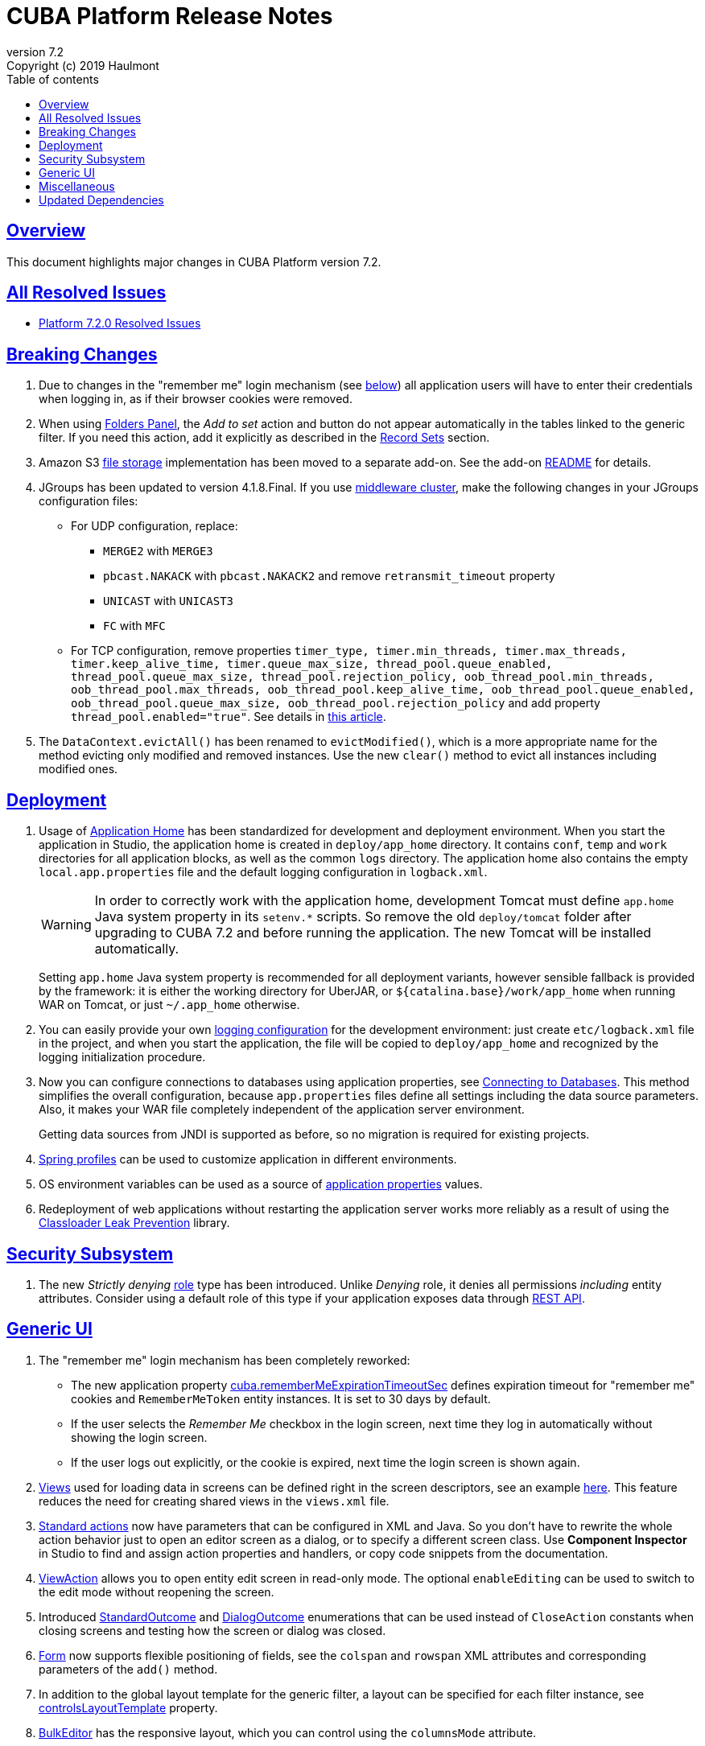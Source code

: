= CUBA Platform Release Notes
:toc: left
:toc-title: Table of contents
:toclevels: 6
:sectnumlevels: 6
:stylesheet: cuba.css
:linkcss:
:source-highlighter: coderay
:imagesdir: ./img
:stylesdir: ./styles
:sourcesdir: ../../source
:doctype: book
:sectlinks:
:sectanchors:
:lang: en
:revnumber: 7.2
:version-label: Version
:revremark: Copyright (c) 2019 Haulmont
:youtrack: https://youtrack.cuba-platform.com
:manual: https://doc.cuba-platform.com/manual-{revnumber}
:restapi: https://doc.cuba-platform.com/restapi-{revnumber}
:studio: https://doc.cuba-platform.com/studio
:manual_app_props: https://doc.cuba-platform.com/manual-{revnumber}/app_properties_reference.html#
:reporting: https://doc.cuba-platform.com/reporting-{revnumber}
:charts: https://doc.cuba-platform.com/charts-{revnumber}
:bpm: https://doc.cuba-platform.com/bpm-{revnumber}
:githubissueslog: https://github.com/cuba-platform/documentation/blob/master/content/release_notes/issues

:!sectnums:

[[overview]]
== Overview

This document highlights major changes in CUBA Platform version {revnumber}.

== All Resolved Issues

* {githubissueslog}/release_7.2.0.md[Platform 7.2.0 Resolved Issues]

[[breaking_changes]]
== Breaking Changes

. Due to changes in the "remember me" login mechanism (see <<gui,below>>) all application users will have to enter their credentials when logging in, as if their browser cookies were removed.

. When using {manual}/folders_pane.html[Folders Panel], the _Add to set_ action and button do not appear automatically in the tables linked to the generic filter. If you need this action, add it explicitly as described in the {manual}/record_set.html[Record Sets] section.

. Amazon S3 {manual}/file_storage.html[file storage] implementation has been moved to a separate add-on. See the add-on https://github.com/cuba-platform/cuba-aws[README] for details.

. JGroups has been updated to version 4.1.8.Final. If you use {manual}/cluster_mw.html[middleware cluster], make the following changes in your JGroups configuration files:
** For UDP configuration, replace:
*** `MERGE2` with `MERGE3`
*** `pbcast.NAKACK` with `pbcast.NAKACK2` and remove `retransmit_timeout` property
*** `UNICAST` with `UNICAST3`
*** `FC` with `MFC`
** For TCP configuration, remove properties `timer_type, timer.min_threads, timer.max_threads, timer.keep_alive_time, timer.queue_max_size, thread_pool.queue_enabled, thread_pool.queue_max_size, thread_pool.rejection_policy, oob_thread_pool.min_threads, oob_thread_pool.max_threads, oob_thread_pool.keep_alive_time, oob_thread_pool.queue_enabled, oob_thread_pool.queue_max_size, oob_thread_pool.rejection_policy` and add property `thread_pool.enabled="true"`. See details in http://belaban.blogspot.com/2016/09/removing-thread-pools-in-jgroups-40.html[this article].

. The `DataContext.evictAll()` has been renamed to `evictModified()`, which is a more appropriate name for the method evicting only modified and removed instances. Use the new `clear()` method to evict all instances including modified ones.

[[deployment]]
== Deployment

. Usage of {manual}/app_home.html[Application Home] has been standardized for development and deployment environment. When you start the application in Studio, the application home is created in `deploy/app_home` directory. It contains `conf`, `temp` and `work` directories for all application blocks, as well as the common `logs` directory. The application home also contains the empty `local.app.properties` file and the default logging configuration in `logback.xml`.
+
[WARNING]
====
In order to correctly work with the application home, development Tomcat must define `app.home` Java system property in its `setenv.*` scripts. So remove the old `deploy/tomcat` folder after upgrading to CUBA 7.2 and before running the application. The new Tomcat will be installed automatically.
====
+
Setting `app.home` Java system property is recommended for all deployment variants, however sensible fallback is provided by the framework: it is either the working directory for UberJAR, or `${catalina.base}/work/app_home` when running WAR on Tomcat, or just `~/.app_home` otherwise.

. You can easily provide your own {manual}/logging.html[logging configuration] for the development environment: just create `etc/logback.xml` file in the project, and when you start the application, the file will be copied to `deploy/app_home` and recognized by the logging initialization procedure.

. Now you can configure connections to databases using application properties, see {manual}/db_connection.html[Connecting to Databases]. This method simplifies the overall configuration, because `app.properties` files define all settings including the data source parameters. Also, it makes your WAR file completely independent of the application server environment.
+
Getting data sources from JNDI is supported as before, so no migration is required for existing projects.

. {manual}/spring_profiles.html[Spring profiles] can be used to customize application in different environments.

. OS environment variables can be used as a source of {manual}/app_properties.html#setting_app_properties[application properties] values.

. Redeployment of web applications without restarting the application server works more reliably as a result of using the
https://github.com/mjiderhamn/classloader-leak-prevention[Classloader Leak Prevention] library.

[[security]]
== Security Subsystem

. The new _Strictly denying_ {manual}/roles.html[role] type has been introduced. Unlike _Denying_ role, it denies all permissions _including_ entity attributes. Consider using a default role of this type if your application exposes data through {restapi}[REST API].

[[gui]]
== Generic UI

. The "remember me" login mechanism has been completely reworked:

** The new application property {manual_app_props}cuba.rememberMeExpirationTimeoutSec[cuba.rememberMeExpirationTimeoutSec] defines expiration timeout for "remember me" cookies and `RememberMeToken` entity instances. It is set to 30 days by default.

** If the user selects the _Remember Me_ checkbox in the login screen, next time they log in automatically without showing the login screen.

** If the user logs out explicitly, or the cookie is expired, next time the login screen is shown again.

. {manual}/views_creation.html[Views] used for loading data in screens can be defined right in the screen descriptors, see an example {manual}/gui_data_comp_decl.html[here]. This feature reduces the need for creating shared views in the `views.xml` file.

. {manual}/standard_actions.html[Standard actions] now have parameters that can be configured in XML and Java. So you don't have to rewrite the whole action behavior just to open an editor screen as a dialog, or to specify a different screen class. Use *Component Inspector* in Studio to find and assign action properties and handlers, or copy code snippets from the documentation.

. {manual}/ViewAction.html[ViewAction] allows you to open entity edit screen in read-only mode. The optional `enableEditing` can be used to switch to the edit mode without reopening the screen.

. Introduced {manual}/opening_screens.html#screen_return_values[StandardOutcome] and {manual}/gui_dialogs.html#gui_input_dialog[DialogOutcome] enumerations that can be used instead of `CloseAction` constants when closing screens and testing how the screen or dialog was closed.

. {manual}/gui_Form.html[Form] now supports flexible positioning of fields, see the `colspan` and `rowspan` XML attributes and corresponding parameters of the `add()` method.

. In addition to the global layout template for the generic filter, a layout can be specified for each filter instance, see {manual}/gui_Filter.html#gui_Filter_controlsLayoutTemplate[controlsLayoutTemplate] property.

. {manual}/gui_BulkEditor.html[BulkEditor] has the responsive layout, which you can control using the `columnsMode` attribute.

. In {manual}/gui_DateField.html[DateField], if the new `autofill` attribute is set to true, the current month and year is set automatically after entering a day.

. {manual}/gui_TimeField.html[TimeField] can work in 12h AM/PM format if you set its `timeMode` attribute to `H_12`.

. In {manual}/gui_Table.html[Table] and {manual}/gui_DataGrid.html[DataGrid], you can set initial sorting order declaratively using the `sort` attribute of the `column` element.

. For {manual}/gui_DataGrid.html[DataGrid] and {manual}/gui_TreeDataGrid.html[TreeDataGrid], you can use the following predefined styles: `borderless`, `no-horizontal-lines`, `no-vertical-lines`, `no-stripes`.

. {manual}/gui_PopupView.html[PopupView] supports setting its position using `popupPosition`, `popupTop`, `popupLeft` attributes.

. All tables and data grids now have _Select all_ / _Deselect all_ commands in the columns popup, which simplifies managing long lists of columns.

. {manual}/gui_LookupField.html#gui_LookupField_setOptionImageProvider[setOptionImageProvider] method have been added to `LookupField` and `LookupPickerField`. It allows you to display images for the field options (previously only icons could be used). Go to _Handlers_ tab in Studio component inspector and double-click _optionImageProvider_ field to generate handler code.

. {manual}/gui_Button.html[Button] has its own `shortcut` attribute, which allows you to assign keyboard shortcuts to buttons not linked to actions.

. The new {manual}/gui_components.html[Slider] component has been implemented.

. If you set the `autoLoad` attribute of {manual}/gui_Table.html#gui_Table_rowsCount[RowsCount] to true, the component will load the number of rows in background and show it automatically.

. {manual}/gui_Filter.html[Filter] component can now work with {manual}/gui_keyvalue_containers.html[KeyValueCollectionContainer] loaders.

[[misc]]
== Miscellaneous

- JUnit 5 is used in new projects for tests. The {manual}/testing.html[documentation] has been updated accordingly.

- {manual}/views_creation.html[ViewBuilder] simplifies creation of views in the business logic and tests.

[[upd_dep]]
== Updated Dependencies

Core framework:
----
----

Reports add-on:
----
----
